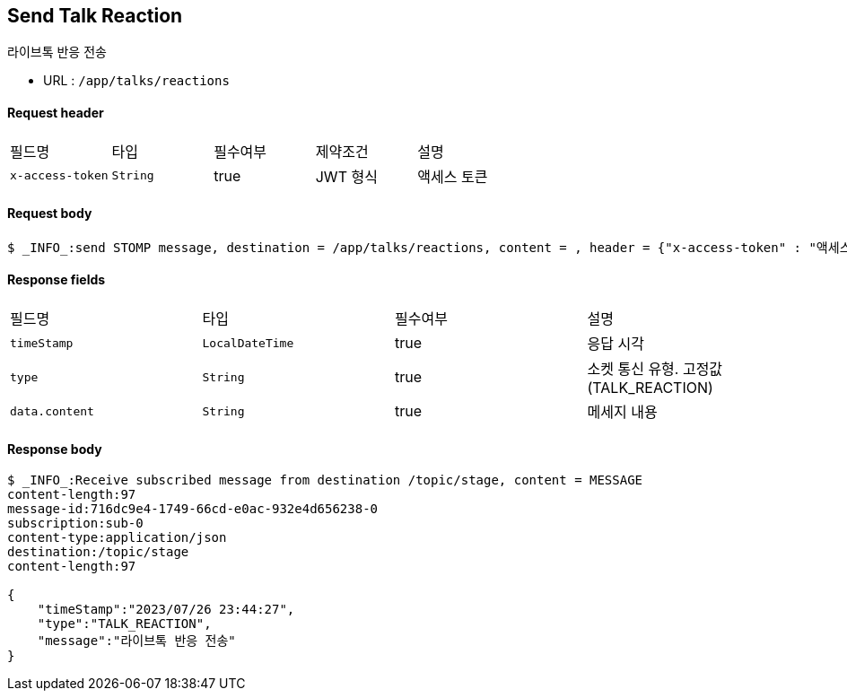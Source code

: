 // api 명 : h3
== *Send Talk Reaction*
라이브톡 반응 전송

- URL : `/app/talks/reactions`

==== Request header
|===
|필드명|타입|필수여부|제약조건|설명
|`+x-access-token+`
|`+String+`
|true
|JWT 형식
|액세스 토큰
|===

==== Request body
[source,http,options="wrap"]
----
$ _INFO_:send STOMP message, destination = /app/talks/reactions, content = , header = {"x-access-token" : "액세스 토큰 값"}
----


==== Response fields
|===
|필드명|타입|필수여부|설명
|`+timeStamp+`
|`+LocalDateTime+`
|true
|응답 시각
|`+type+`
|`+String+`
|true
|소켓 통신 유형. 고정값(TALK_REACTION)
|`+data.content+`
|`+String+`
|true
|메세지 내용
|===


==== Response body
[source,http,options="nowrap"]
----
$ _INFO_:Receive subscribed message from destination /topic/stage, content = MESSAGE
content-length:97
message-id:716dc9e4-1749-66cd-e0ac-932e4d656238-0
subscription:sub-0
content-type:application/json
destination:/topic/stage
content-length:97

{
    "timeStamp":"2023/07/26 23:44:27",
    "type":"TALK_REACTION",
    "message":"라이브톡 반응 전송"
}
----